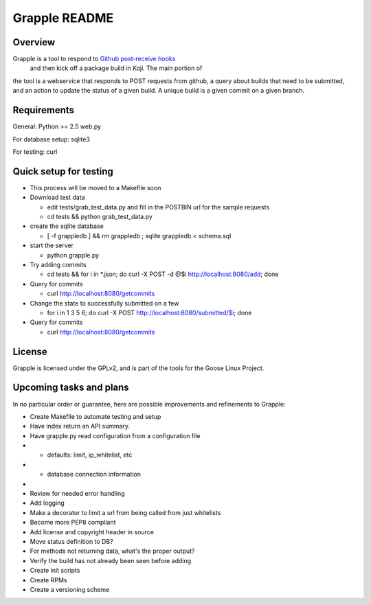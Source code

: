 Grapple README
==============

Overview
--------

Grapple is a tool to respond to `Github post-receive hooks`_
 and then kick off a package build in Koji. The main portion of
the tool is a webservice that responds to POST requests from github, a
query about builds that need to be submitted, and an action to update
the status of a given build. A unique build is a given commit on a given
branch.

.. _Github post-receive hooks: http://help.github.com/post-receive-hooks/

Requirements
------------

General:
Python >= 2.5
web.py

For database setup:
sqlite3

For testing:
curl

Quick setup for testing
-----------------------

- This process will be moved to a Makefile soon

- Download test data

  - edit tests/grab\_test\_data.py and fill in the POSTBIN url for the
    sample requests
  - cd tests && python grab\_test\_data.py

- create the sqlite database

  - [ -f grappledb ] && rm grappledb ; sqlite grappledb < schema.sql

- start the server

  - python grapple.py

- Try adding commits

  - cd tests && for i in \*.json; do curl -X POST -d @$i http://localhost:8080/add; done

- Query for commits

  - curl http://localhost:8080/getcommits

- Change the state to successfully submitted on a few

  - for i in 1 3 5 6; do curl -X POST http://localhost:8080/submitted/$i; done

- Query for commits

  - curl http://localhost:8080/getcommits


License
-------

Grapple is licensed under the GPLv2, and is part of the tools for the
Goose Linux Project.

Upcoming tasks and plans
------------------------

In no particular order or guarantee, here are possible improvements
and refinements to Grapple:

-  Create Makefile to automate testing and setup
-  Have index return an API summary.
-  Have grapple.py read configuration from a configuration file

-  -  defaults: limit, ip\_whitelist, etc
-  -  database connection information
-
-  Review for needed error handling
-  Add logging
-  Make a decorator to limit a url from being called from just whitelists
-  Become more PEP8 compliant
-  Add license and copyright header in source
-  Move status definition to DB?
-  For methods not returning data, what's the proper output?
-  Verify the build has not already been seen before adding
-  Create init scripts
-  Create RPMs
-  Create a versioning scheme
